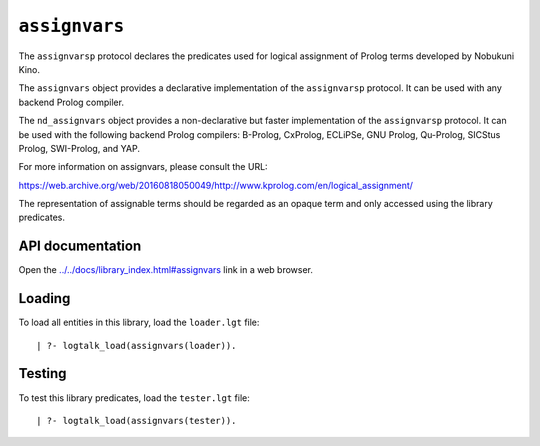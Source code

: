 .. _library_assignvars:

``assignvars``
==============

The ``assignvarsp`` protocol declares the predicates used for logical
assignment of Prolog terms developed by Nobukuni Kino.

The ``assignvars`` object provides a declarative implementation of the
``assignvarsp`` protocol. It can be used with any backend Prolog
compiler.

The ``nd_assignvars`` object provides a non-declarative but faster
implementation of the ``assignvarsp`` protocol. It can be used with the
following backend Prolog compilers: B-Prolog, CxProlog, ECLiPSe, GNU
Prolog, Qu-Prolog, SICStus Prolog, SWI-Prolog, and YAP.

For more information on assignvars, please consult the URL:

https://web.archive.org/web/20160818050049/http://www.kprolog.com/en/logical_assignment/

The representation of assignable terms should be regarded as an opaque
term and only accessed using the library predicates.

API documentation
-----------------

Open the
`../../docs/library_index.html#assignvars <../../docs/library_index.html#assignvars>`__
link in a web browser.

Loading
-------

To load all entities in this library, load the ``loader.lgt`` file:

::

   | ?- logtalk_load(assignvars(loader)).

Testing
-------

To test this library predicates, load the ``tester.lgt`` file:

::

   | ?- logtalk_load(assignvars(tester)).
